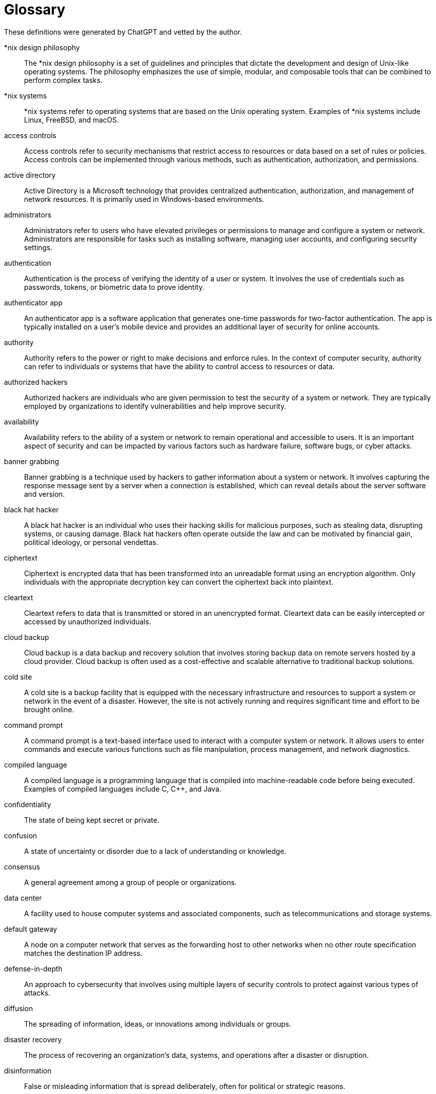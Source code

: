 [[glossary]]
= Glossary

These definitions were generated by ChatGPT and vetted by the author.

[glossary]

*nix design philosophy:: The *nix design philosophy is a set of guidelines and principles that dictate the development and design of Unix-like operating systems. The philosophy emphasizes the use of simple, modular, and composable tools that can be combined to perform complex tasks.
*nix systems:: *nix systems refer to operating systems that are based on the Unix operating system. Examples of *nix systems include Linux, FreeBSD, and macOS.
access controls:: Access controls refer to security mechanisms that restrict access to resources or data based on a set of rules or policies. Access controls can be implemented through various methods, such as authentication, authorization, and permissions.
active directory:: Active Directory is a Microsoft technology that provides centralized authentication, authorization, and management of network resources. It is primarily used in Windows-based environments.
administrators:: Administrators refer to users who have elevated privileges or permissions to manage and configure a system or network. Administrators are responsible for tasks such as installing software, managing user accounts, and configuring security settings.
authentication:: Authentication is the process of verifying the identity of a user or system. It involves the use of credentials such as passwords, tokens, or biometric data to prove identity.
authenticator app:: An authenticator app is a software application that generates one-time passwords for two-factor authentication. The app is typically installed on a user's mobile device and provides an additional layer of security for online accounts.
authority:: Authority refers to the power or right to make decisions and enforce rules. In the context of computer security, authority can refer to individuals or systems that have the ability to control access to resources or data.
authorized hackers:: Authorized hackers are individuals who are given permission to test the security of a system or network. They are typically employed by organizations to identify vulnerabilities and help improve security.
availability:: Availability refers to the ability of a system or network to remain operational and accessible to users. It is an important aspect of security and can be impacted by various factors such as hardware failure, software bugs, or cyber attacks.
banner grabbing:: Banner grabbing is a technique used by hackers to gather information about a system or network. It involves capturing the response message sent by a server when a connection is established, which can reveal details about the server software and version.
black hat hacker:: A black hat hacker is an individual who uses their hacking skills for malicious purposes, such as stealing data, disrupting systems, or causing damage. Black hat hackers often operate outside the law and can be motivated by financial gain, political ideology, or personal vendettas.
ciphertext:: Ciphertext is encrypted data that has been transformed into an unreadable format using an encryption algorithm. Only individuals with the appropriate decryption key can convert the ciphertext back into plaintext.
cleartext:: Cleartext refers to data that is transmitted or stored in an unencrypted format. Cleartext data can be easily intercepted or accessed by unauthorized individuals.
cloud backup:: Cloud backup is a data backup and recovery solution that involves storing backup data on remote servers hosted by a cloud provider. Cloud backup is often used as a cost-effective and scalable alternative to traditional backup solutions.
cold site:: A cold site is a backup facility that is equipped with the necessary infrastructure and resources to support a system or network in the event of a disaster. However, the site is not actively running and requires significant time and effort to be brought online.
command prompt:: A command prompt is a text-based interface used to interact with a computer system or network. It allows users to enter commands and execute various functions such as file manipulation, process management, and network diagnostics.
compiled language:: A compiled language is a programming language that is compiled into machine-readable code before being executed. Examples of compiled languages include C, C++, and Java.
confidentiality:: The state of being kept secret or private.
confusion:: A state of uncertainty or disorder due to a lack of understanding or knowledge.
consensus:: A general agreement among a group of people or organizations.
data center:: A facility used to house computer systems and associated components, such as telecommunications and storage systems.
default gateway:: A node on a computer network that serves as the forwarding host to other networks when no other route specification matches the destination IP address.
defense-in-depth:: An approach to cybersecurity that involves using multiple layers of security controls to protect against various types of attacks.
diffusion:: The spreading of information, ideas, or innovations among individuals or groups.
disaster recovery:: The process of recovering an organization's data, systems, and operations after a disaster or disruption.
disinformation:: False or misleading information that is spread deliberately, often for political or strategic reasons.
display filters:: A feature in network monitoring software, such as Wireshark, that allows users to filter and view specific packets based on different criteria.
dns:: The Domain Name System is a hierarchical and decentralized naming system for computers, services, or other resources connected to the internet or a private network.
dns a record:: A type of DNS record that maps a domain name to an IPv4 address.
dns aaaa record:: A type of DNS record that maps a domain name to an IPv6 address.
dns mx record:: A type of DNS record that specifies the mail server responsible for accepting email messages on behalf of a domain.
echo reply:: A network packet sent in response to an echo request, used to test the reachability of a network host.
echo request:: A network packet sent to test the reachability of a network host.
elliptic curve cryptography:: A public-key cryptography algorithm that uses elliptic curves over finite fields to provide encryption and digital signatures.
encryption:: The process of converting data into a form that cannot be read or understood by unauthorized users.
exploit:: A piece of software, a command, or a sequence of commands that takes advantage of a vulnerability in a computer system or application to perform unintended actions.
familiarity:: A state of being familiar with something, such as a system or a process.
firewall:: A network security system that monitors and controls incoming and outgoing network traffic based on predetermined security rules.
follow:: A command or action that directs a computer program or user to proceed to the next step or action.
forward lookup (dns):: A process of looking up a domain name to obtain the corresponding IP address.
gpedit.msc:: A Microsoft Management Console snap-in used to configure local computer policies in Windows operating systems.
GPLv2:: The GNU General Public License version 2 is a free and open-source software license.
GPLv3:: The GNU General Public License version 3 is a free and open-source software license.
gray hat hacker:: A hacker who sometimes acts illegally or unethically but without malicious intent. 
groups:: A way to organize users in a system, often used for access control purposes. 
guest:: A user account with restricted access, typically used for temporary or occasional users. 
hard drive backup:: A copy of data from a computer's hard drive that is stored separately, often used for disaster recovery purposes. 
hash digest:: A fixed-size output produced by a cryptographic hash function, used to verify the integrity of data. 
hashing:: A process of converting data of any size to a fixed-size hash digest using a cryptographic hash function. 
hosts file:: A plain text file on a computer that maps hostnames to IP addresses, used for domain name resolution. 
hot site:: An offsite location equipped with the necessary infrastructure to resume business operations in case of a disaster. 
http:: A protocol for communication between web servers and clients, often used to retrieve web resources. 
http get request:: A type of HTTP request used to retrieve data from a server. 
http post request:: A type of HTTP request used to submit data to a server for processing. 
http protocol:: The underlying protocol of the World Wide Web used for communication between web servers and clients. 
https:: An extension of HTTP that uses SSL/TLS to provide encryption and security for web communications. 
icmp:: Internet Control Message Protocol. It is a network protocol that is used by network devices, such as routers, to send error messages and operational information about network conditions. ICMP messages are typically used to diagnose and troubleshoot network problems, and are an essential component of the Internet Protocol (IP) suite. Some common uses of ICMP include ping, traceroute, and path MTU discovery.
inbound rules:: Firewall rules that govern the traffic allowed to enter a system or network. 
information security triad:: The three fundamental principles of information security: confidentiality, integrity, and availability. 
integrity:: The principle of information security that ensures data remains accurate, complete, and unaltered. 
internet-of-things (iot):: A network of physical devices, vehicles, and other objects embedded with sensors, software, and network connectivity. 
interpreted language:: A programming language where code is executed directly without being compiled into machine code. 
intimidation:: A tactic used by attackers to threaten or coerce individuals or organizations into divulging sensitive information or complying with their demands. 
ipv4 address:: A numerical label assigned to each device connected to a computer network that uses the Internet Protocol version 4 (IPv4). 
ipv6 address:: A numerical label assigned to each device connected to a computer network that uses the Internet Protocol version 6 (IPv6).


icmp:: Internet Control Message Protocol, a protocol used by network devices to send error messages and operational information about network conditions.

Kali:: Kali Linux, a Debian-based Linux distribution designed for digital forensics and penetration testing.

key (encryption):: A piece of information that is used in conjunction with an encryption algorithm to transform plaintext into ciphertext or vice versa.

latency:: The amount of time it takes for a data packet to travel from one point in a network to another.

least privilege:: The principle of granting users the minimum level of access necessary to perform their assigned tasks or functions.

likelihood:: The probability or chance of a particular event occurring.

linux:: A family of open-source Unix-like operating systems that are based on the Linux kernel.

linux: cd command:: A command used in Linux and Unix-like operating systems to change the current working directory.

linux: ls command:: A command used in Linux and Unix-like operating systems to list the contents of a directory.

linux: man command:: A command used in Linux and Unix-like operating systems to display the manual pages for a particular command or utility.

linux: pwd command:: A command used in Linux and Unix-like operating systems to print the current working directory.

linux: whoami command:: A command used in Linux and Unix-like operating systems to display the username of the current user.

lusrmgr.msc:: A Windows utility used for managing local user accounts and groups.

mainframe:: A large, high-performance computer system designed for processing large volumes of data and supporting multiple users simultaneously.

malinformation:: False or misleading information that is intentionally spread with the intent to cause harm or confusion.

malware:: Software that is designed to harm, disrupt, or otherwise exploit computer systems and networks.

memory:: The part of a computer system that stores data and program instructions for processing by the CPU.

memory leak:: A type of software bug in which a program fails to release memory that is no longer needed, causing the program to consume more and more memory over time.

misinformation:: False or misleading information that is unintentionally spread.

MIT license:: A permissive open-source software license that allows the software to be used, modified, and distributed with few restrictions.

multifactor authentication:: A security mechanism that requires users to provide two or more types of authentication credentials (e.g., a password and a security token) in order to access a system or resource.

network effect:: The phenomenon whereby a product or service becomes more valuable as more people use it.

onedrive:: OneDrive is a cloud storage service developed by Microsoft that allows users to store files and access them from any device with an internet connection.

open source software:: Open source software is software that is made freely available to use, modify, and distribute under a license that meets the Open Source Definition.

packet (networking):: A packet is a unit of data that is transmitted over a network. It consists of a header that provides routing information and a payload that contains the data being transmitted.

perfect forward secrecy (pfs):: Perfect forward secrecy is a property of cryptographic systems that ensures that even if a long-term private key is compromised, past communications remain secure.

permissions:: Permissions refer to the access rights granted to users or processes to perform specific actions on a system or resource.

pid:: A process ID (PID) is a unique identifier assigned to a running process in an operating system.

ping of death:: The ping of death is a type of denial-of-service attack that involves sending oversized or malformed packets to a target system in an attempt to crash or freeze it.

piping:: Piping is a feature of command-line interfaces that allows the output of one command to be used as input for another command.

powershell:: PowerShell is a command-line shell and scripting language developed by Microsoft for Windows operating systems.

processes:: In computing, a process is an instance of a computer program that is being executed by one or many threads.

proprietary software:: Proprietary software is software that is not open source and is protected by intellectual property laws.

python:: Python is a high-level, interpreted programming language that is widely used in a variety of applications, including web development, scientific computing, and data analysis.

python: and keyword:: The `and` keyword is a logical operator used in Python to perform the logical AND operation between two Boolean values or expressions. It returns `True` if both the operands are true, otherwise it returns `False`.

python: append():: `append()` is a built-in Python method that adds an element to the end of a list. It takes a single argument and modifies the original list in place.

python: break keyword:: `break` is a keyword in Python that is used inside loops (for loop or while loop) to terminate the loop prematurely. When `break` is encountered, the loop stops and control is transferred to the next statement outside the loop.

python: bytes():: `bytes()` is a built-in Python method that returns a new bytes object which is an immutable sequence of integers in the range 0 <= x < 256. It is used to convert a string or iterable object into a bytes object.

python: datetime library:: The `datetime` library is a built-in Python module used for working with dates and times. It provides classes for working with dates, times, and time intervals, as well as functions for formatting and parsing dates and times.

python: dunder methods:: Dunder methods (double underscore methods) are special methods in Python that have double underscores both before and after the method name. These methods are used to define special behavior for built-in operators and functions, such as `__init__()` for initializing objects, `__add__()` for adding two objects, and `__str__()` for representing objects as strings.

python: exit():: `exit()` is a built-in Python function that terminates the current Python process. It can be called with an optional integer argument to specify an exit status code.

python: for loop:: A `for` loop is a control flow statement in Python used for iterating over a sequence (such as a list, tuple, or string) or other iterable objects. It executes a block of code for each item in the sequence.

python: hashlib library:: The `hashlib` library is a built-in Python module used for hashing data. It provides functions for creating secure hash algorithms such as MD5, SHA-1, SHA-256, and more.

python: if/elif/else:: `if`, `elif`, and `else` are keywords in Python used for conditional statements. `if` is used for executing a block of code if a condition is true, `elif` is used for executing a block of code if another condition is true, and `else` is used for executing a block of code if none of the previous conditions are true.

python: input():: `input()` is a built-in Python function that allows the user to input a value from the command line or console. It returns a string containing the user input.

python: int():: `int()` is a built-in Python function used for converting a string or a number into an integer. It can take an optional base argument specifying the base of the number (default is base 10).

python: len():: `len()` is a built-in Python function that returns the length of an object, such as a string, list, or tuple.

python: libraries:: Libraries in Python are collections of modules that provide additional functionality beyond what is built into the Python language. They are usually distributed as packages that can be installed using the `pip` package manager.

python: lower():: `lower()` is a built-in Python method that returns a lowercase version of a string. It does not modify the original string, but returns a new string.

python: or keyword:: The `or` keyword is a logical operator used in Python to perform the logical OR operation between two Boolean values or expressions. It returns `True` or `False`.

python: os library:: A library in Python that provides a way of interacting with the underlying operating system. It provides functions for performing tasks such as creating and removing directories, reading and writing files, and managing processes.

python: pop():: A method in Python lists that removes and returns the last element of a list or a specific element specified by its index.

python: print function:: A built-in function in Python that prints a specified message to the console or to a file.

python: print():: A built-in function in Python that prints a specified message to the console or to a file. It takes zero or more arguments and converts them to a string representation before printing them.

python: remove():: A method in Python lists that removes the first occurrence of a specified element in the list.

python: return:: A keyword in Python that is used to return a value from a function.

python: scrypt library:: A Python library that provides a secure way to hash passwords or other sensitive information. It uses the scrypt algorithm to generate a hash, which is more secure than traditional hash algorithms.

python: str():: A built-in function in Python that converts an object to a string representation.

python: string:: A data type in Python that represents a sequence of characters. Strings can be enclosed in single quotes or double quotes.

python: title():: A method in Python strings that returns a copy of the string with the first character of each word capitalized and the rest of the characters in lowercase.

python: upper():: A method in Python strings that returns a copy of the string with all characters converted to uppercase.

python: while loop:: A loop in Python that repeatedly executes a block of code as long as a specified condition is true. The condition is checked before each iteration of the loop.

recovery point objective (RPO):: A measure of the maximum amount of data loss that an organization is willing to tolerate in the event of a disaster or disruption.

recovery time objective (RTO):: The maximum amount of time that a system, application, or process can be down before it begins to cause significant damage to an organization's operations.

RedHat Linux:: A distribution of the Linux operating system developed by Red Hat, Inc. that is widely used in enterprise environments due to its stability and security features.

redundancy:: The use of duplicate components or systems that are used to increase the reliability and availability of a system or network.

reverse lookup (DNS):: The process of resolving an IP address to its associated hostname.

risk:: The likelihood and potential impact of a threat or vulnerability being exploited.

root:: The highest level of access to a computer system or network.

ROT13:: A simple substitution cipher in which each letter in the plaintext is replaced by the letter that is 13 places ahead of it in the alphabet.

RSA:: A public-key cryptosystem that is widely used for secure data transmission.

scarcity:: The limited availability of a resource, which may drive up its value.

Security Operations Center (SOC):: A centralized unit within an organization that is responsible for monitoring and analyzing security threats.

semi-authorized hacker:: A person who has some level of authorized access to a system or network, but uses that access to carry out unauthorized activities.

services:: Programs or processes that run in the background on a computer system or network and provide functionality to other programs or users.

severity:: A measure of the potential impact of a security incident on an organization's operations.

signatures (malware):: Patterns or characteristics of known malware that can be used to detect and block future instances of that malware.

spear phishing:: A targeted form of phishing in which an attacker sends a personalized message to a specific individual in an attempt to trick them into revealing sensitive information or taking some other action.

SSID:: A unique identifier that is assigned to a wireless network and is used by clients to connect to that network.

stateful firewalls:: Firewalls that maintain state information about network connections in order to make more informed decisions about which traffic to allow or block.

tape backup:: A backup method in which data is written to magnetic tape for long-term storage and disaster recovery.

task manager:: A system utility in Windows that provides information about running processes and allows users to monitor and manage system resources.

TCP:: The Transmission Control Protocol is a transport layer protocol used for establishing and maintaining reliable, end-to-end communication between applications over a network.

TCP handshake:: The process by which two endpoints establish a TCP connection, consisting of a series of messages exchanged between the two endpoints.

Telnet:: A protocol used to establish a remote login session on a computer system over a network.

terminal:: A hardware device or software program that allows users to interact with a computer system using a command-line interface.

threat:: Any potential event or action that could compromise the security of a system or network.

threat hunting:: The process of proactively searching for signs of a security threat that has already penetrated a system or network.

TTL:: Time to Live is a field in the IP header that specifies the maximum number of hops that a packet can make before being discarded.

Ubuntu Linux:: An open-source operating system based on the Linux kernel that is commonly used for personal computers and servers.

Unauthorized hacker:: An individual who gains unauthorized access to a computer or network in order to steal or modify data.

User:: An individual who utilizes a computer or other technological device in order to perform tasks or access information.

Virtual machine (VM):: A software program that emulates a computer system and allows multiple operating systems to run on a single physical machine.

VirtualBox:: A free and open-source virtualization software that enables the creation and management of virtual machines.

Virtualization:: The process of creating a virtual version of a device, operating system, or application that behaves like a physical system.

Virtualization guest:: A virtual machine that is running an operating system or application within a virtualized environment.

Virtualization host:: The physical machine that hosts one or more virtual machines.

VMWare Workstation Player:: A popular virtualization software that enables users to create and run multiple virtual machines on a single physical machine.

Vulnerability:: A weakness or flaw in a system or application that can be exploited by attackers to gain unauthorized access or cause damage.

Warm site:: A backup location that has some essential infrastructure in place, such as power and connectivity, but may not have all the resources of the primary site.

Web 1.0:: The early stages of the World Wide Web, characterized by static web pages and limited user interaction.

Web 2.0:: The current stage of the World Wide Web, characterized by user-generated content, social networking, and interactive web applications.

Web 3.0:: The proposed next stage of the World Wide Web, which aims to provide a more intelligent and personalized browsing experience, leveraging technologies such as artificial intelligence, semantic web, and the Internet of Things.

White hat hacker:: An ethical hacker who uses their skills to identify and fix security vulnerabilities in systems and applications.

WiFi:: A wireless networking technology that allows devices to connect to the internet and communicate with each other using radio waves.

Windows Defender Firewall:: A firewall program that is built into Microsoft Windows operating systems and helps protect against unauthorized network access.

Wireshark:: A network protocol analyzer tool that captures and analyzes network traffic in real-time.

WPA2-PSK:: A security protocol used for wireless networks that provides strong encryption and uses a pre-shared key for authentication.